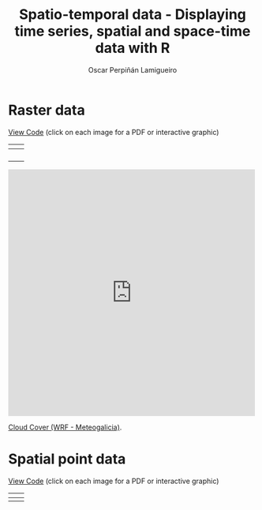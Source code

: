 #+AUTHOR:    Oscar Perpiñán Lamigueiro
#+EMAIL:     oscar.perpinan@gmail.com
#+TITLE:     Spatio-temporal data - Displaying time series, spatial and space-time data with R
#+LANGUAGE:  en
#+OPTIONS:   H:3 num:nil toc:t \n:nil @:t ::t |:t ^:t -:t f:t *:t TeX:t LaTeX:nil skip:nil d:t tags:not-in-toc
#+INFOJS_OPT: view:nil toc:nil ltoc:t mouse:underline buttons:0 path:http://orgmode.org/org-info.js
#+LINK_UP: index.html
#+LINK_HOME: index.html
#+STYLE:    <link rel="stylesheet" type="text/css" href="stylesheets/styles.css" />

* Raster data


[[https://github.com/oscarperpinan/spacetime-vis/tree/master/code/rasterST.R][View Code]] (click on each image for a PDF or interactive graphic)

| [[file:images/SISdm.pdf][file:images/SISdm.png]]               | [[file:images/SISdm_splom.pdf][file:images/SISdm_splom.png]]       |
|-------------------------------------+-----------------------------------|
| [[file:images/SISdm_den.pdf][file:images/SISdm_den.png]]           | [[file:images/SISdm_histogram.pdf][file:images/SISdm_histogram.png]]   |
|-------------------------------------+-----------------------------------|
| [[file:images/SISdm_hovmoller_lat.pdf][file:images/SISdm_hovmoller_lat.png]] | [[file:images/SISdm_horizonplot.pdf][file:images/SISdm_horizonplot.png]] |
|-------------------------------------+-----------------------------------|
| [[file:images/diffTa_levelplot.pdf][file:images/diffTa_levelplot.png]]    | [[file:images/diffTa_xyplot.pdf][file:images/diffTa_xyplot.png]]     |
|-------------------------------------+-----------------------------------|
| [[file:images/cft.pdf][file:images/cft.png]]                 |                                   |

#+BEGIN_HTML
  <iframe src="http://player.vimeo.com/video/65227780" width="500" height="500" frameborder="0" webkitAllowFullScreen mozallowfullscreen allowFullScreen></iframe> <p><a href="http://vimeo.com/65227780">Cloud Cover (WRF - Meteogalicia)</a>.</p>
#+END_HTML

* Spatial point data


[[https://github.com/oscarperpinan/spacetime-vis/tree/master/code/pointsST.R][View Code]] (click on each image for a PDF or interactive graphic)

| [[file:images/NO2STxy.pdf][file:images/NO2STxy.png]] | [[file:images/NO2hovmoller.pdf][file:images/NO2hovmoller.png]] |
|-------------------------+------------------------------|
| [[file:images/vLine.svg][file:images/vLine.png]]   | [[file:images/NO2pb.svg][file:images/NO2pb.png]]        |

